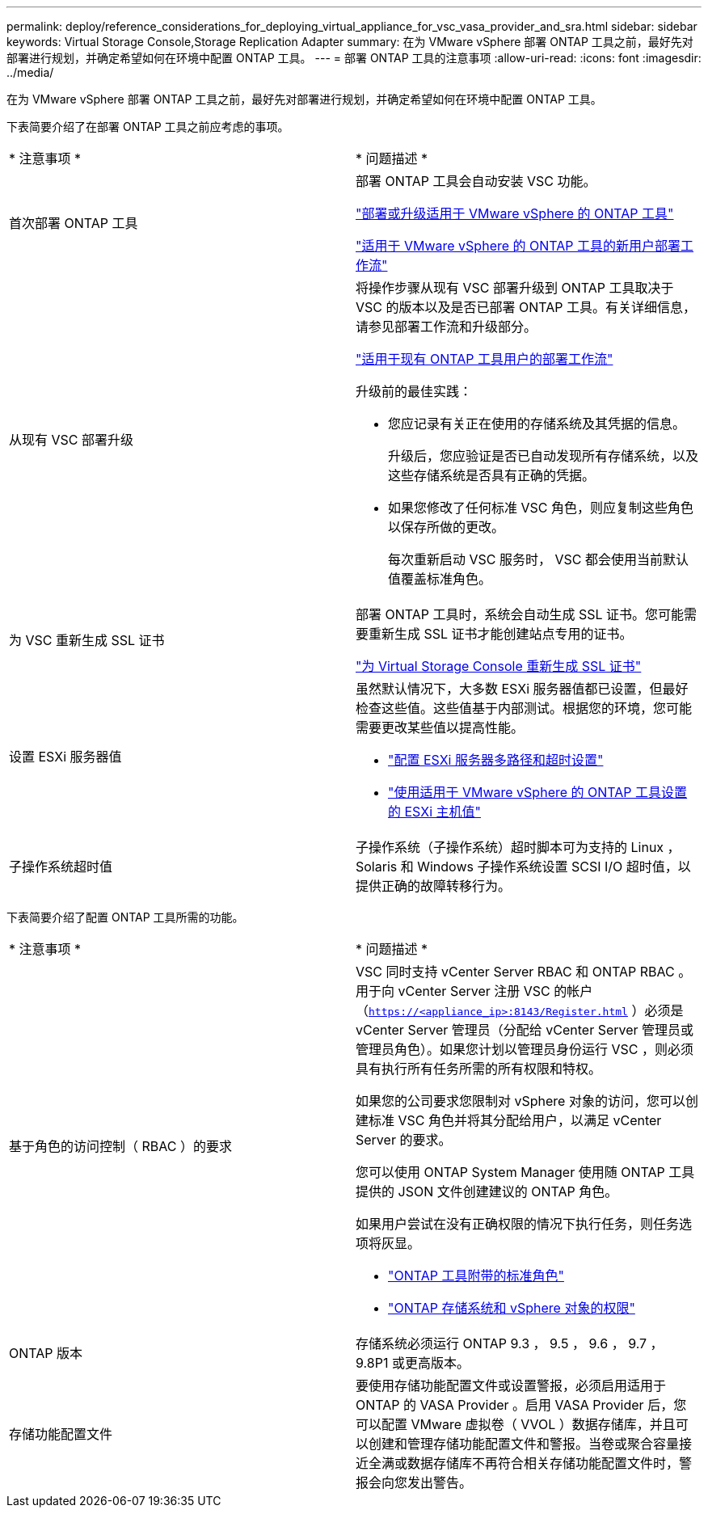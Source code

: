 ---
permalink: deploy/reference_considerations_for_deploying_virtual_appliance_for_vsc_vasa_provider_and_sra.html 
sidebar: sidebar 
keywords: Virtual Storage Console,Storage Replication Adapter 
summary: 在为 VMware vSphere 部署 ONTAP 工具之前，最好先对部署进行规划，并确定希望如何在环境中配置 ONTAP 工具。 
---
= 部署 ONTAP 工具的注意事项
:allow-uri-read: 
:icons: font
:imagesdir: ../media/


[role="lead"]
在为 VMware vSphere 部署 ONTAP 工具之前，最好先对部署进行规划，并确定希望如何在环境中配置 ONTAP 工具。

下表简要介绍了在部署 ONTAP 工具之前应考虑的事项。

|===


| * 注意事项 * | * 问题描述 * 


 a| 
首次部署 ONTAP 工具
 a| 
部署 ONTAP 工具会自动安装 VSC 功能。

link:../deploy/concept_deploy_or_upgrade_ontap_tools.html["部署或升级适用于 VMware vSphere 的 ONTAP 工具"]

link:../deploy/concept_installation_workflow_for_new_users.html["适用于 VMware vSphere 的 ONTAP 工具的新用户部署工作流"]



 a| 
从现有 VSC 部署升级
 a| 
将操作步骤从现有 VSC 部署升级到 ONTAP 工具取决于 VSC 的版本以及是否已部署 ONTAP 工具。有关详细信息，请参见部署工作流和升级部分。

link:concept_installation_workflow_for_existing_users_of_vsc.html["适用于现有 ONTAP 工具用户的部署工作流"]

升级前的最佳实践：

* 您应记录有关正在使用的存储系统及其凭据的信息。
+
升级后，您应验证是否已自动发现所有存储系统，以及这些存储系统是否具有正确的凭据。

* 如果您修改了任何标准 VSC 角色，则应复制这些角色以保存所做的更改。
+
每次重新启动 VSC 服务时， VSC 都会使用当前默认值覆盖标准角色。





 a| 
为 VSC 重新生成 SSL 证书
 a| 
部署 ONTAP 工具时，系统会自动生成 SSL 证书。您可能需要重新生成 SSL 证书才能创建站点专用的证书。

link:../configure/task_regenerate_an_ssl_certificate_for_vsc.html["为 Virtual Storage Console 重新生成 SSL 证书"]



 a| 
设置 ESXi 服务器值
 a| 
虽然默认情况下，大多数 ESXi 服务器值都已设置，但最好检查这些值。这些值基于内部测试。根据您的环境，您可能需要更改某些值以提高性能。

* link:../configure/task_configure_esx_server_multipathing_and_timeout_settings.html["配置 ESXi 服务器多路径和超时设置"]
* link:../configure/reference_esxi_host_values_set_by_vsc_for_vmware_vsphere.html["使用适用于 VMware vSphere 的 ONTAP 工具设置的 ESXi 主机值"]




 a| 
子操作系统超时值
 a| 
子操作系统（子操作系统）超时脚本可为支持的 Linux ， Solaris 和 Windows 子操作系统设置 SCSI I/O 超时值，以提供正确的故障转移行为。

|===
下表简要介绍了配置 ONTAP 工具所需的功能。

|===


| * 注意事项 * | * 问题描述 * 


 a| 
基于角色的访问控制（ RBAC ）的要求
 a| 
VSC 同时支持 vCenter Server RBAC 和 ONTAP RBAC 。用于向 vCenter Server 注册 VSC 的帐户（`https://<appliance_ip>:8143/Register.html` ）必须是 vCenter Server 管理员（分配给 vCenter Server 管理员或管理员角色）。如果您计划以管理员身份运行 VSC ，则必须具有执行所有任务所需的所有权限和特权。

如果您的公司要求您限制对 vSphere 对象的访问，您可以创建标准 VSC 角色并将其分配给用户，以满足 vCenter Server 的要求。

您可以使用 ONTAP System Manager 使用随 ONTAP 工具提供的 JSON 文件创建建议的 ONTAP 角色。

如果用户尝试在没有正确权限的情况下执行任务，则任务选项将灰显。

* link:../concepts/concept_standard_roles_packaged_with_virtual_appliance_for_vsc_vp_and_sra.html["ONTAP 工具附带的标准角色"]
* link:../concepts/concept_ontap_role_based_access_control_feature_for_ontap_tools.html["ONTAP 存储系统和 vSphere 对象的权限"]




 a| 
ONTAP 版本
 a| 
存储系统必须运行 ONTAP 9.3 ， 9.5 ， 9.6 ， 9.7 ， 9.8P1 或更高版本。



 a| 
存储功能配置文件
 a| 
要使用存储功能配置文件或设置警报，必须启用适用于 ONTAP 的 VASA Provider 。启用 VASA Provider 后，您可以配置 VMware 虚拟卷（ VVOL ）数据存储库，并且可以创建和管理存储功能配置文件和警报。当卷或聚合容量接近全满或数据存储库不再符合相关存储功能配置文件时，警报会向您发出警告。

|===